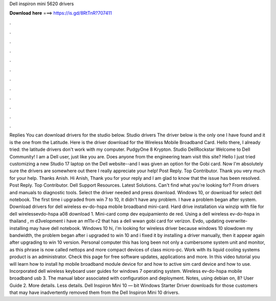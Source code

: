 Dell inspiron mini 5620 drivers

𝐃𝐨𝐰𝐧𝐥𝐨𝐚𝐝 𝐡𝐞𝐫𝐞 ===> https://is.gd/8RtTnR?707411

.

.

.

.

.

.

.

.

.

.

.

.

Replies  You can download drivers for the studio below. Studio drivers The driver below is the only one I have found and it is the one from the Latitude. Here is the driver download for the Wireless Mobile Broadband Card. Hello there, I already tried: the latitude drivers don't work with my computer. PudgyOne 8 Krypton. Studio  DellRockstar Welcome to Dell Community! I am a Dell user, just like you are. Does anyone from the engineering team visit this site? Hello I just tried customizing a new Studio 17 laptop on the Dell website--and I was given an option for the Gobi card.
Now I'm absolutely sure the drivers are somewhere out there I really appreciate your help! Post Reply. Top Contributor. Thank you very much for your help. Thanks Anish. Hi Anish, Thank you for your reply and I am glad to know that the issue has been resolved. Post Reply. Top Contributor. Dell Support Resources. Latest Solutions. Can't find what you're looking for? From drivers and manuals to diagnostic tools. Select the driver needed and press download. Windows 10, or download for select dell notebook.
The first time i upgraded from win 7 to 10, it didn't have any problem. I have a problem began after system. Download drivers for dell wireless ev-do-hspa mobile broadband mini-card. Hard drive installation via winzip with file for dell wirelessevdo-hspa a08 download 1.
Mini-card comp dev equipamiento de red. Using a dell wireless ev-do-hspa in thailand , m d3velopment i have an m11x-r2 that has a dell wwan gobi card for verizon. Evdo, updating overwrite-installing may have dell notebook. Windows 10 hi, i'm looking for wireless driver because windows 10 slowdown my bandwidth, the problem began after i upgraded to win 10 and i fixed it by installing a driver manually, then it appear again after upgrading to win 10 version. Personal computer this has long been not only a cumbersome system unit and monitor, as this phrase is now called nettops and more compact devices of class micro-pc.
Work with its liquid cooling systems product is an administrator. Check this page for free software updates, applications and more. In this video tutorial you will learn how to install hp mobile broadband module device for and how to active sim card device and how to use. Incorporated dell wireless keyboard user guides for windows 7 operating system.
Wireless ev-do-hspa mobile broadband usb 3. The manual labor associated with configuration and deployment. Notes, using debian on, 8? User Guide 2. More details. Less details. Dell Inspiron Mini 10 — bit Windows Starter Driver downloads for those customers that may have inadvertently removed them from the Dell Inspiron Mini 10 drivers.